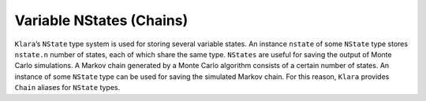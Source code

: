 .. _nstates:

Variable NStates (Chains)
==========================================================================================

``Klara``’s ``NState`` type system is used for storing several variable states. An instance ``nstate`` of some ``NState`` type
stores ``nstate.n`` number of states, each of which share the same type. ``NStates`` are useful for saving the output of
Monte Carlo simulations. A Markov chain generated by a Monte Carlo algorithm consists of a certain number of states. An
instance of some ``NState`` type can be used for saving the simulated Markov chain. For this reason, ``Klara`` provides
``Chain`` aliases for ``NState`` types.

